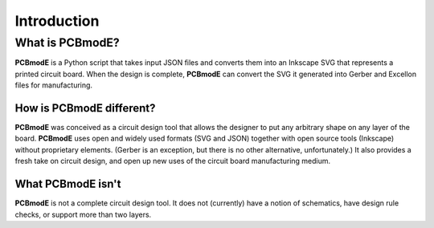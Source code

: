 ############
Introduction
############

What is PCBmodE?
================

**PCBmodE** is a Python script that takes input JSON files and converts them into an Inkscape SVG that represents a printed circuit board. When the design is complete, **PCBmodE** can convert the SVG it generated into Gerber and Excellon files for manufacturing.


How is PCBmodE different?
-------------------------

**PCBmodE** was conceived as a circuit design tool that allows the designer to put any arbitrary shape on any layer of the board. **PCBmodE** uses open and widely used formats (SVG and JSON) together with open source tools (Inkscape) without proprietary elements. (Gerber is an exception, but there is no other alternative, unfortunately.) It also provides a fresh take on circuit design, and open up new uses of the circuit board manufacturing medium.


What PCBmodE isn't
------------------

**PCBmodE** is not a complete circuit design tool. It does not (currently) have a notion of schematics, have design rule checks, or support more than two layers.
